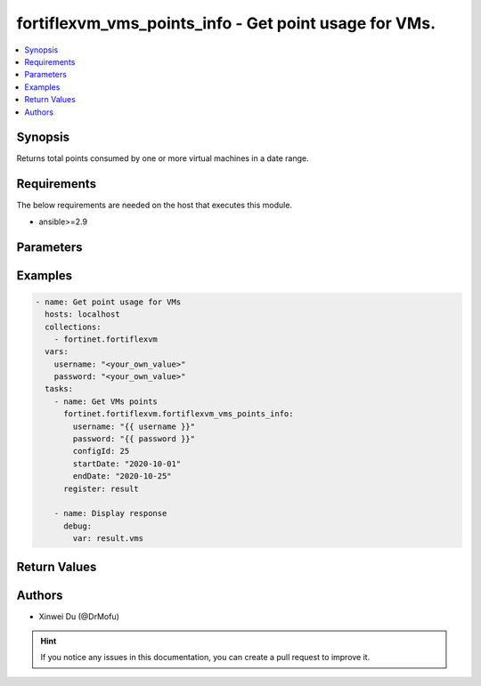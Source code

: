 fortiflexvm_vms_points_info - Get point usage for VMs.
+++++++++++++++++++++++++++++++++++++++++++++++++++++++++++++++++++++++++++++++++++++++++++++++++

.. versionadded:: 1.0.0

.. contents::
   :local:
   :depth: 1

Synopsis
--------
Returns total points consumed by one or more virtual machines in a date range.

Requirements
------------

The below requirements are needed on the host that executes this module.

- ansible>=2.9


Parameters
----------

.. option:: username

  The username to authenticate. If not declared, the code will read the environment variable FLEXVM_ACCESS_USERNAME.

  :type: str
  :required: False

.. option:: password

  The password to authenticate. If not declared, the code will read the environment variable FLEXVM_ACCESS_PASSWORD.

  :type: str
  :required: False

.. option:: configId

  The ID of the virtual machine configuration.

  :type: int
  :required: True

.. option:: startDate

  The start date of the date range to query. Any format that satisfies [ISO 8601](https://www.w3.org/TR/NOTE-datetime-970915.html) is accepted. Recommended format is YYYY-MM-DD.

  :type: str
  :required: True

.. option:: endDate

  The end date of the date range to query. Any format that satisfies [ISO 8601](https://www.w3.org/TR/NOTE-datetime-970915.html) is accepted. Recommended format is YYYY-MM-DD.

  :type: str
  :required: True


Examples
-------------

.. code-block:: yaml

  - name: Get point usage for VMs
    hosts: localhost
    collections:
      - fortinet.fortiflexvm
    vars:
      username: "<your_own_value>"
      password: "<your_own_value>"
    tasks:
      - name: Get VMs points
        fortinet.fortiflexvm.fortiflexvm_vms_points_info:
          username: "{{ username }}"
          password: "{{ password }}"
          configId: 25
          startDate: "2020-10-01"
          endDate: "2020-10-25"
        register: result
  
      - name: Display response
        debug:
          var: result.vms
  


Return Values
-------------

.. option:: vms

  List of virtual machines and their consumed points in the specified date range.

  :type: list
  :returned: always
  
  .. option:: serialNumber
  
    The serial number of the virtual machine.
  
    :type: str
    :returned: always
  
  .. option:: points
  
    The total points consumed by the virtual machine in the specified date range.
  
    :type: int
    :returned: always

Authors
-------

- Xinwei Du (@DrMofu)

.. hint::
    If you notice any issues in this documentation, you can create a pull request to improve it.